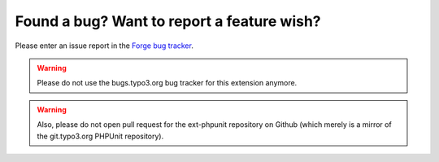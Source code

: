 ﻿

.. ==================================================
.. FOR YOUR INFORMATION
.. --------------------------------------------------
.. -*- coding: utf-8 -*- with BOM.

.. ==================================================
.. DEFINE SOME TEXTROLES
.. --------------------------------------------------
.. role::   underline
.. role::   typoscript(code)
.. role::   ts(typoscript)
   :class:  typoscript
.. role::   php(code)


Found a bug? Want to report a feature wish?
^^^^^^^^^^^^^^^^^^^^^^^^^^^^^^^^^^^^^^^^^^^

Please enter an issue report in the `Forge bug tracker
<http://forge.typo3.org/projects/extension-phpunit/issues>`_.

.. WARNING:: Please do not use the bugs.typo3.org bug tracker for this extension
   anymore.

.. WARNING:: Also, please do not open pull request for the ext-phpunit repository
   on Github (which merely is a mirror of the git.typo3.org PHPUnit repository).